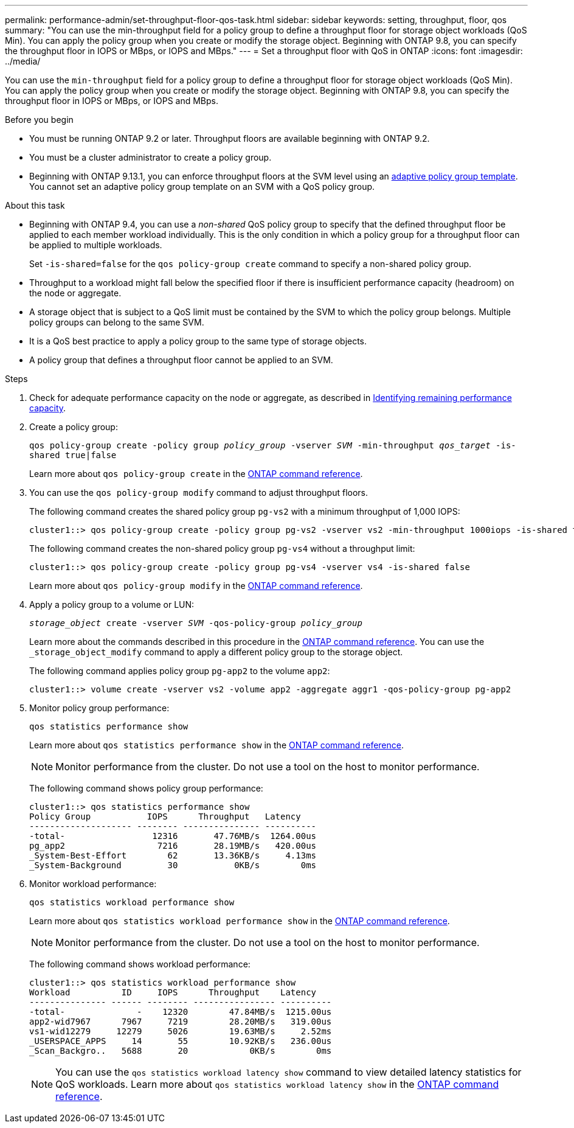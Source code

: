 ---
permalink: performance-admin/set-throughput-floor-qos-task.html
sidebar: sidebar
keywords: setting, throughput, floor, qos
summary: "You can use the min-throughput field for a policy group to define a throughput floor for storage object workloads (QoS Min). You can apply the policy group when you create or modify the storage object. Beginning with ONTAP 9.8, you can specify the throughput floor in IOPS or MBps, or IOPS and MBps."
---
= Set a throughput floor with QoS in ONTAP
:icons: font
:imagesdir: ../media/

[.lead]
You can use the `min-throughput` field for a policy group to define a throughput floor for storage object workloads (QoS Min). You can apply the policy group when you create or modify the storage object. Beginning with ONTAP 9.8, you can specify the throughput floor in IOPS or MBps, or IOPS and MBps.

.Before you begin

* You must be running ONTAP 9.2 or later. Throughput floors are available beginning with ONTAP 9.2.
* You must be a cluster administrator to create a policy group.
* Beginning with ONTAP 9.13.1, you can enforce throughput floors at the SVM level using an xref:adaptive-policy-template-task.html[adaptive policy group template]. You cannot set an adaptive policy group template on an SVM with a QoS policy group. 

.About this task

* Beginning with ONTAP 9.4, you can use a _non-shared_ QoS policy group to specify that the defined throughput floor be applied to each member workload individually. This is the only condition in which a policy group for a throughput floor can be applied to multiple workloads.
+
Set `-is-shared=false` for the `qos policy-group create` command to specify a non-shared policy group.

* Throughput to a workload might fall below the specified floor if there is insufficient performance capacity (headroom) on the node or aggregate.
* A storage object that is subject to a QoS limit must be contained by the SVM to which the policy group belongs. Multiple policy groups can belong to the same SVM.
* It is a QoS best practice to apply a policy group to the same type of storage objects.
* A policy group that defines a throughput floor cannot be applied to an SVM.

.Steps

. Check for adequate performance capacity on the node or aggregate, as described in link:identify-remaining-performance-capacity-task.html[Identifying remaining performance capacity].
. Create a policy group:
+
`qos policy-group create -policy group _policy_group_ -vserver _SVM_ -min-throughput _qos_target_ -is-shared true|false`
+
Learn more about `qos policy-group create` in the link:https://docs.netapp.com/us-en/ontap-cli/qos-policy-group-create.html[ONTAP command reference^].

. You can use the `qos policy-group modify` command to adjust throughput floors.
+
The following command creates the shared policy group `pg-vs2` with a minimum throughput of 1,000 IOPS:
+
----
cluster1::> qos policy-group create -policy group pg-vs2 -vserver vs2 -min-throughput 1000iops -is-shared true
----
+
The following command creates the non-shared policy group `pg-vs4` without a throughput limit:
+
----
cluster1::> qos policy-group create -policy group pg-vs4 -vserver vs4 -is-shared false
----
+
Learn more about `qos policy-group modify` in the link:https://docs.netapp.com/us-en/ontap-cli/qos-policy-group-modify.html[ONTAP command reference^].

. Apply a policy group to a volume or LUN:
+
`_storage_object_ create -vserver _SVM_ -qos-policy-group _policy_group_`
+
Learn more about the commands described in this procedure in the link:https://docs.netapp.com/us-en/ontap-cli/[ONTAP command reference^].
You can use the `_storage_object_modify` command to apply a different policy group to the storage object.
+
The following command applies policy group `pg-app2` to the volume `app2`:
+
----
cluster1::> volume create -vserver vs2 -volume app2 -aggregate aggr1 -qos-policy-group pg-app2
----

. Monitor policy group performance:
+
`qos statistics performance show`
+
Learn more about `qos statistics performance show` in the link:https://docs.netapp.com/us-en/ontap-cli/qos-statistics-performance-show.html[ONTAP command reference^].
+
[NOTE]
====
Monitor performance from the cluster. Do not use a tool on the host to monitor performance.
====
+
The following command shows policy group performance:
+
----
cluster1::> qos statistics performance show
Policy Group           IOPS      Throughput   Latency
-------------------- -------- --------------- ----------
-total-                 12316       47.76MB/s  1264.00us
pg_app2                  7216       28.19MB/s   420.00us
_System-Best-Effort        62       13.36KB/s     4.13ms
_System-Background         30           0KB/s        0ms
----

. Monitor workload performance:
+
`qos statistics workload performance show`
+
Learn more about `qos statistics workload performance show` in the link:https://docs.netapp.com/us-en/ontap-cli/qos-statistics-workload-performance-show.html[ONTAP command reference^].
+
[NOTE]
====
Monitor performance from the cluster. Do not use a tool on the host to monitor performance.
====
+
The following command shows workload performance:
+
----
cluster1::> qos statistics workload performance show
Workload          ID     IOPS      Throughput    Latency
--------------- ------ -------- ---------------- ----------
-total-              -    12320        47.84MB/s  1215.00us
app2-wid7967      7967     7219        28.20MB/s   319.00us
vs1-wid12279     12279     5026        19.63MB/s     2.52ms
_USERSPACE_APPS     14       55        10.92KB/s   236.00us
_Scan_Backgro..   5688       20            0KB/s        0ms
----
+
[NOTE]
====
You can use the `qos statistics workload latency show` command to view detailed latency statistics for QoS workloads.
Learn more about `qos statistics workload latency show` in the link:https://docs.netapp.com/us-en/ontap-cli/qos-statistics-workload-latency-show.html[ONTAP command reference^].
====


// 2025 Jan 22, ONTAPDOC-1070
// 2025 Jan 17, ONTAPDOC-2569
// 08 DEC 2021,BURT 1430515
